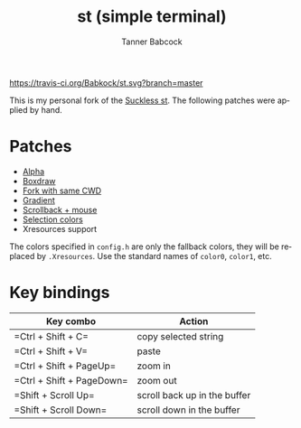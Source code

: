 #+TITLE: st (simple terminal)
#+AUTHOR: Tanner Babcock
#+EMAIL: babkock@protonmail.com
#+LANGUAGE: en

[[https://travis-ci.org/Babkock/st][https://travis-ci.org/Babkock/st.svg?branch=master]] [[https://gitlab.com/tbsuckless/st/-/commits/master][https://gitlab.com/tbsuckless/st/badges/master/pipeline.svg]]

[[https://gitlab.com/tbsuckless/st/-/raw/master/screenshot.png][https://gitlab.com/tbsuckless/st/-/raw/master/screenshot.png]]

This is my personal fork of the [[https://st.suckless.org][Suckless st]]. The following patches were applied by hand.

* Patches

- [[https://st.suckless.org/patches/alpha/][Alpha]]
- [[https://st.suckless.org/patches/boxdraw/][Boxdraw]]
- [[https://st.suckless.org/patches/newterm][Fork with same CWD]]
- [[https://st.suckless.org/patches/gradient/][Gradient]]
- [[https://st.suckless.org/patches/scrollback/][Scrollback + mouse]]
- [[https://st.suckless.org/patches/selectioncolors/][Selection colors]]
- Xresources support

The colors specified in =config.h= are only the fallback colors, they will be replaced by =.Xresources=. Use the standard names of =color0=, =color1=, etc.

* Key bindings

|Key combo                 |Action                   |
|--------------------------+-------------------------|
|=Ctrl + Shift + C=        | copy selected string    |
|=Ctrl + Shift + V=        | paste                   |
|=Ctrl + Shift + PageUp=   | zoom in                 |
|=Ctrl + Shift + PageDown= | zoom out                |
|=Shift + Scroll Up=       | scroll back up in the buffer|
|=Shift + Scroll Down=     | scroll down in the buffer|

